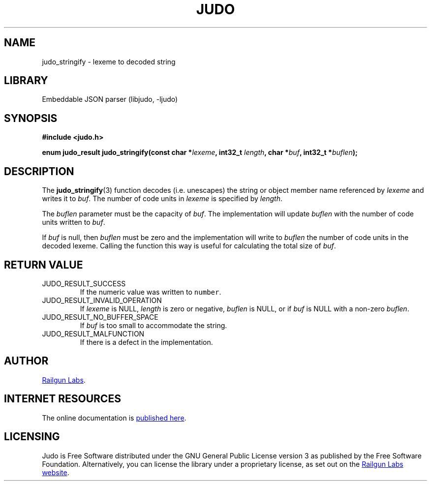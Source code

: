 .TH "JUDO" "3" "Jul 31st 2025" "Judo 1.0.1"
.SH NAME
judo_stringify \- lexeme to decoded string
.SH LIBRARY
Embeddable JSON parser (libjudo, -ljudo)
.SH SYNOPSIS
.nf
.B #include <judo.h>
.PP
.BI "enum judo_result judo_stringify(const char *" lexeme ", int32_t " length ", char *" buf ", int32_t *" buflen ");"
.fi
.SH DESCRIPTION
The \f[B]judo_stringify\f[R](3) function decodes (i.e. unescapes) the string or object member name referenced by \f[I]lexeme\f[R] and writes it to \f[I]buf\f[R].
The number of code units in \f[I]lexeme\f[R] is specified by \f[I]length\f[R].
.PP
The \f[I]buflen\f[R] parameter must be the capacity of \f[I]buf\f[R].
The implementation will update \f[I]buflen\f[R] with the number of code units written to \f[I]buf\f[R].
.PP
If \f[I]buf\f[R] is null, then \f[I]buflen\f[R] must be zero and the implementation will write to \f[I]buflen\f[R] the number of code units in the decoded lexeme.
Calling the function this way is useful for calculating the total size of \f[I]buf\f[R].
.SH RETURN VALUE
.TP
JUDO_RESULT_SUCCESS
If the numeric value was written to \f[C]number\f[R].
.TP
JUDO_RESULT_INVALID_OPERATION
If \f[I]lexeme\f[R] is NULL, \f[I]length\f[R] is zero or negative, \f[I]buflen\f[R] is NULL, or if \f[I]buf\f[R] is NULL with a non-zero \f[I]buflen\f[R].
.TP
JUDO_RESULT_NO_BUFFER_SPACE
If \f[I]buf\f[R] is too small to accommodate the string.
.TP
JUDO_RESULT_MALFUNCTION
If there is a defect in the implementation.
.SH AUTHOR
.UR https://railgunlabs.com
Railgun Labs
.UE .
.SH INTERNET RESOURCES
The online documentation is
.UR https://railgunlabs.com/judo
published here
.UE .
.SH LICENSING
Judo is Free Software distributed under the GNU General Public License version 3 as published by the Free Software Foundation.
Alternatively, you can license the library under a proprietary license, as set out on the
.UR https://railgunlabs.com/judo/license/
Railgun Labs website
.UE .